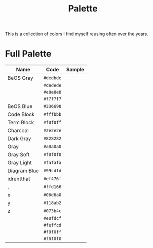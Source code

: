 #+TITLE: Palette
#+OPTIONS: toc:nil num:nil

This is a collection of colors I find myself reusing often over the
years.

* Full Palette

| Name         | Code      | Sample       |
|--------------+-----------+--------------|
| BeOS Gray    | =#dedbde= | [[./dedbde.png]] |
|              | =#dedede= | [[./dedede.png]] |
|              | =#e8e8e8= | [[./e8e8e8.png]] |
|              | =#f7f7f7= | [[./f7f7f7.png]] |
| BeOS Blue    | =#336698= | [[./336698.png]] |
| Code Block   | =#fffbbb= | [[./fffbbb.png]] |
| Term Block   | =#f0f0ff= | [[./f0f0ff.png]] |
| Charcoal     | =#2e2e2e= | [[./2e2e2e.png]] |
| Dark Gray    | =#828282= | [[./828282.png]] |
| Gray         | =#a0a0a0= | [[./a0a0a0.png]] |
| Gray Soft    | =#f0f0f0= | [[./f0f0f0.png]] |
| Gray Light   | =#fafafa= | [[./fafafa.png]] |
| Diagram Blue | =#99cdfd= | [[./99cdfd.png]] |
| idrentthat   | =#ef476f= | [[./ef476f.png]] |
| .            | =#ffd166= | [[./ffd166.png]] |
| x            | =#06d6a0= | [[./06d6a0.png]] |
| y            | =#118ab2= | [[./118ab2.png]] |
| z            | =#073b4c= | [[./073b4c.png]] |
|              | =#e0fdcf= | [[./e0fdcf.png]] |
|              | =#feffcd= | [[./feffcd.png]] |
|              | =#f0f0ff= | [[./f0f0ff.png]] |
|              | =#f0f0f0= | [[./f0f0f0.png]] |
